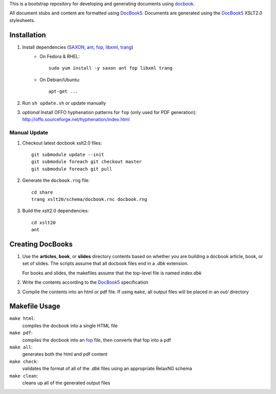 .. _SAXON: http://saxon.sourceforge.net/
.. _ant: http://ant.apache.org/
.. _fop: http://xmlgraphics.apache.org/fop/
.. _libxml: http://xmlsoft.org/
.. _trang: https://code.google.com/p/jing-trang/
.. _docbook: http://docbook.org
.. _DocBook5: http://www.docbook.org/specs/docbook-5.0-spec-cd-03.html

This is a bootstrap repository for developing and generating documents using
docbook_.

All document stubs and content are formatted using DocBook5_. Documents are
generated using the DocBook5_ XSLT2.0 stylesheets.

Installation
============

1. Install dependencies (SAXON_, ant_, fop_, libxml_, trang_)
    * On Fedora & RHEL::

        sudo yum install -y saxon ant fop libxml trang

    * On Debian/Ubuntu::

        apt-get ...

2. Run ``sh update.sh`` or update manually

3. *optional* Install OFFO hyphenation patterns for ``fop`` (only used for PDF
   generation): http://offo.sourceforge.net/hyphenation/index.html

Manual Update
-------------

1. Checkout latest docbook xslt2.0 files::

    git submodule update --init
    git submodule foreach git checkout master
    git submodule foreach git pull

2. Generate the ``docbook.rng`` file::

    cd share
    trang xslt20/schema/docbook.rnc docbook.rng

3. Build the xslt2.0 dependencies::

    cd xslt20
    ant

Creating DocBooks
=================

1. Use the **articles**, **book**, or **slides** directory contents based on
   whether you are building a docbook article, book, or set of slides. The
   scripts assume that all docbook files end in a *.dbk* extension.

   For books and slides, the makefiles assume that the top-level file is named
   *index.dbk*

2. Write the contents according to the DocBook5_ specification

3. Compile the contents into an html or pdf file. If using ``make``, all output
   files will be placed in an *out/* directory

Makefile Usage
==============

``make html``:
 compiles the docbook into a single HTML file

``make pdf``:
 compiles the docbook into an fop_ file, then converts that fop into a pdf

``make all``:
 generates both the html and pdf content

``make check``:
 validates the format of all of the *.dbk* files using an appropriate RelaxNG
 schema

``make clean``:
 cleans up all of the generated output files

